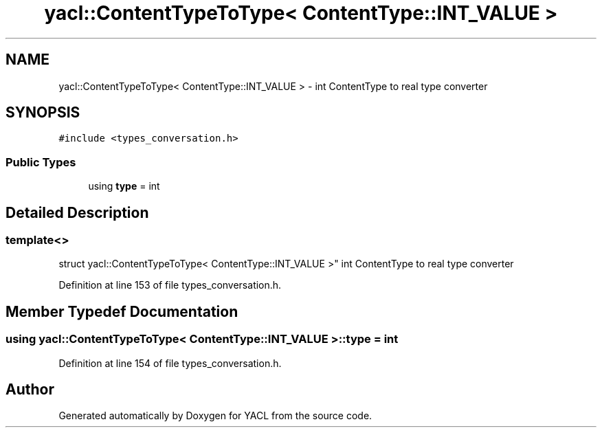 .TH "yacl::ContentTypeToType< ContentType::INT_VALUE >" 3 "Wed Aug 22 2018" "YACL" \" -*- nroff -*-
.ad l
.nh
.SH NAME
yacl::ContentTypeToType< ContentType::INT_VALUE > \- int ContentType to real type converter  

.SH SYNOPSIS
.br
.PP
.PP
\fC#include <types_conversation\&.h>\fP
.SS "Public Types"

.in +1c
.ti -1c
.RI "using \fBtype\fP = int"
.br
.in -1c
.SH "Detailed Description"
.PP 

.SS "template<>
.br
struct yacl::ContentTypeToType< ContentType::INT_VALUE >"
int ContentType to real type converter 
.PP
Definition at line 153 of file types_conversation\&.h\&.
.SH "Member Typedef Documentation"
.PP 
.SS "using \fByacl::ContentTypeToType\fP< \fBContentType::INT_VALUE\fP >::\fBtype\fP =  int"

.PP
Definition at line 154 of file types_conversation\&.h\&.

.SH "Author"
.PP 
Generated automatically by Doxygen for YACL from the source code\&.
